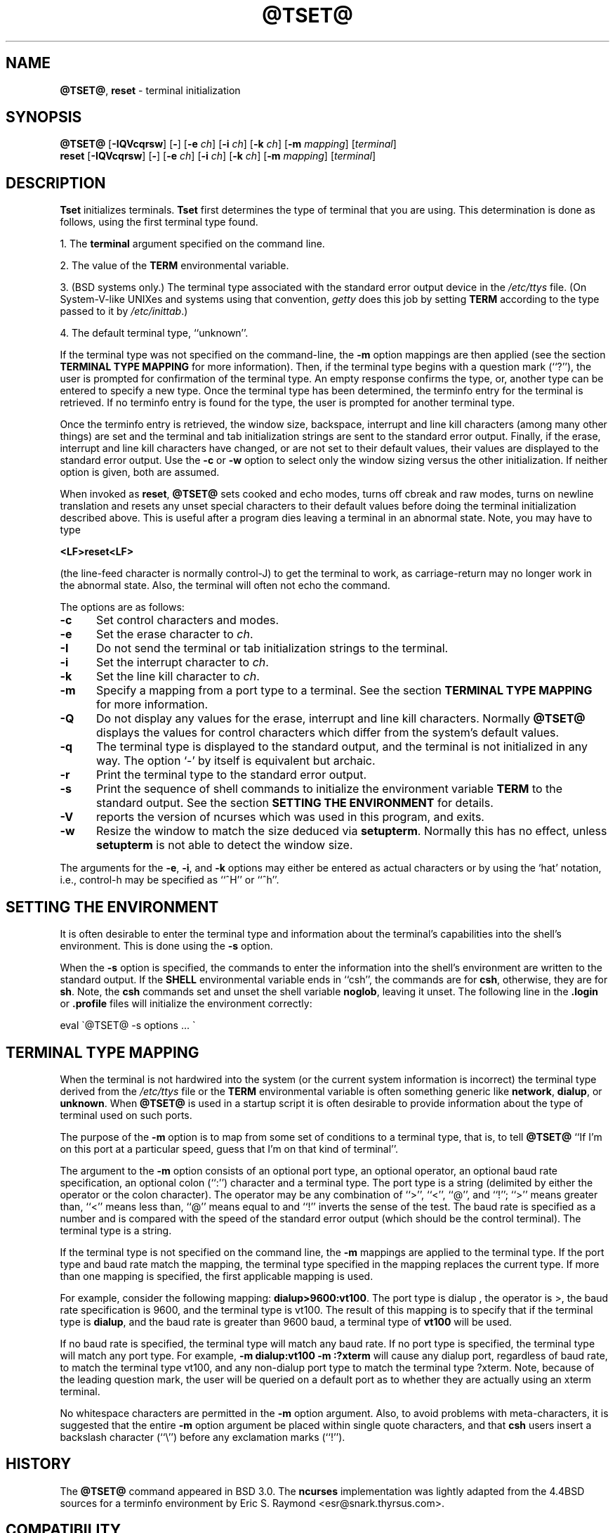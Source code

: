 .\"***************************************************************************
.\" Copyright (c) 1998-2010,2011 Free Software Foundation, Inc.              *
.\"                                                                          *
.\" Permission is hereby granted, free of charge, to any person obtaining a  *
.\" copy of this software and associated documentation files (the            *
.\" "Software"), to deal in the Software without restriction, including      *
.\" without limitation the rights to use, copy, modify, merge, publish,      *
.\" distribute, distribute with modifications, sublicense, and/or sell       *
.\" copies of the Software, and to permit persons to whom the Software is    *
.\" furnished to do so, subject to the following conditions:                 *
.\"                                                                          *
.\" The above copyright notice and this permission notice shall be included  *
.\" in all copies or substantial portions of the Software.                   *
.\"                                                                          *
.\" THE SOFTWARE IS PROVIDED "AS IS", WITHOUT WARRANTY OF ANY KIND, EXPRESS  *
.\" OR IMPLIED, INCLUDING BUT NOT LIMITED TO THE WARRANTIES OF               *
.\" MERCHANTABILITY, FITNESS FOR A PARTICULAR PURPOSE AND NONINFRINGEMENT.   *
.\" IN NO EVENT SHALL THE ABOVE COPYRIGHT HOLDERS BE LIABLE FOR ANY CLAIM,   *
.\" DAMAGES OR OTHER LIABILITY, WHETHER IN AN ACTION OF CONTRACT, TORT OR    *
.\" OTHERWISE, ARISING FROM, OUT OF OR IN CONNECTION WITH THE SOFTWARE OR    *
.\" THE USE OR OTHER DEALINGS IN THE SOFTWARE.                               *
.\"                                                                          *
.\" Except as contained in this notice, the name(s) of the above copyright   *
.\" holders shall not be used in advertising or otherwise to promote the     *
.\" sale, use or other dealings in this Software without prior written       *
.\" authorization.                                                           *
.\"***************************************************************************
.\"
.\" $Id: tset.1,v 1.27 2011/12/17 23:20:35 tom Exp $
.TH @TSET@ 1 ""
.SH NAME
\fB@TSET@\fR, \fBreset\fR \- terminal initialization
.SH SYNOPSIS
\fB@TSET@\fR [\fB\-IQVcqrsw\fR] [\fB\-\fR] [\fB\-e\fR \fIch\fR] [\fB\-i\fR \fIch\fR] [\fB\-k\fR \fIch\fR] [\fB\-m\fR \fImapping\fR] [\fIterminal\fR]
.br
\fBreset\fR [\fB\-IQVcqrsw\fR] [\fB\-\fR] [\fB\-e\fR \fIch\fR] [\fB\-i\fR \fIch\fR] [\fB\-k\fR \fIch\fR] [\fB\-m\fR \fImapping\fR] [\fIterminal\fR]
.SH DESCRIPTION
\&\fBTset\fR initializes terminals.
\fBTset\fR first determines the type of terminal that you are using.
This determination is done as follows, using the first terminal type found.
.PP
1. The \fBterminal\fR argument specified on the command line.
.PP
2. The value of the \fBTERM\fR environmental variable.
.PP
3. (BSD systems only.) The terminal type associated with the standard
error output device in the \fI/etc/ttys\fR file.
(On System\-V-like UNIXes and systems using that convention,
\fIgetty\fR does this job by setting
\fBTERM\fR according to the type passed to it by \fI/etc/inittab\fR.)
.PP
4. The default terminal type, ``unknown''.
.PP
If the terminal type was not specified on the command-line, the \fB\-m\fR
option mappings are then applied (see the section
.B TERMINAL TYPE MAPPING
for more information).
Then, if the terminal type begins with a question mark (``?''), the
user is prompted for confirmation of the terminal type.  An empty
response confirms the type, or, another type can be entered to specify
a new type.  Once the terminal type has been determined, the terminfo
entry for the terminal is retrieved.  If no terminfo entry is found
for the type, the user is prompted for another terminal type.
.PP
Once the terminfo entry is retrieved, the window size, backspace, interrupt
and line kill characters (among many other things) are set and the terminal
and tab initialization strings are sent to the standard error output.
Finally, if the erase, interrupt and line kill characters have changed,
or are not set to their default values, their values are displayed to the
standard error output.
Use the \fB\-c\fP or \fB\-w\fP option to select only the window sizing
versus the other initialization.
If neither option is given, both are assumed.
.PP
When invoked as \fBreset\fR, \fB@TSET@\fR sets cooked and echo modes,
turns off cbreak and raw modes, turns on newline translation and
resets any unset special characters to their default values before
doing the terminal initialization described above.  This is useful
after a program dies leaving a terminal in an abnormal state.  Note,
you may have to type
.sp
    \fB<LF>reset<LF>\fR
.sp
(the line-feed character is normally control-J) to get the terminal
to work, as carriage-return may no longer work in the abnormal state.
Also, the terminal will often not echo the command.
.PP
The options are as follows:
.TP 5
.B \-c
Set control characters and modes.
.TP 5
.B \-e
Set the erase character to \fIch\fR.
.TP
.B \-I
Do not send the terminal or tab initialization strings to the terminal.
.TP
.B \-i
Set the interrupt character to \fIch\fR.
.TP
.B \-k
Set the line kill character to \fIch\fR.
.TP
.B \-m
Specify a mapping from a port type to a terminal.
See the section
.B TERMINAL TYPE MAPPING
for more information.
.TP
.B \-Q
Do not display any values for the erase, interrupt and line kill characters.
Normally \fB@TSET@\fR displays the values for control characters which
differ from the system's default values.
.TP
.B \-q
The terminal type is displayed to the standard output, and the terminal is
not initialized in any way.  The option `\-' by itself is equivalent but
archaic.
.TP
.B \-r
Print the terminal type to the standard error output.
.TP
.B \-s
Print the sequence of shell commands to initialize the environment variable
\fBTERM\fR to the standard output.
See the section
.B SETTING THE ENVIRONMENT
for details.
.TP
.B \-V
reports the version of ncurses which was used in this program, and exits.
.TP
.B \-w
Resize the window to match the size deduced via \fBsetupterm\fP.
Normally this has no effect,
unless \fBsetupterm\fP is not able to detect the window size.
.PP
The arguments for the \fB\-e\fR, \fB\-i\fR, and \fB\-k\fR
options may either be entered as actual characters or by using the `hat'
notation, i.e., control-h may be specified as ``^H'' or ``^h''.
.
.SH SETTING THE ENVIRONMENT
It is often desirable to enter the terminal type and information about
the terminal's capabilities into the shell's environment.
This is done using the \fB\-s\fR option.
.PP
When the \fB\-s\fR option is specified, the commands to enter the information
into the shell's environment are written to the standard output.  If
the \fBSHELL\fR environmental variable ends in ``csh'', the commands
are for \fBcsh\fR, otherwise, they are for \fBsh\fR.
Note, the \fBcsh\fR commands set and unset the shell variable
\fBnoglob\fR, leaving it unset.  The following line in the \fB.login\fR
or \fB.profile\fR files will initialize the environment correctly:
.sp
    eval \`@TSET@ \-s options ... \`
.
.SH TERMINAL TYPE MAPPING
When the terminal is not hardwired into the system (or the current
system information is incorrect) the terminal type derived from the
\fI/etc/ttys\fR file or the \fBTERM\fR environmental variable is often
something generic like \fBnetwork\fR, \fBdialup\fR, or \fBunknown\fR.
When \fB@TSET@\fR is used in a startup script it is often desirable to
provide information about the type of terminal used on such ports.
.PP
The purpose of the \fB\-m\fR option is to map
from some set of conditions to a terminal type, that is, to
tell \fB@TSET@\fR
``If I'm on this port at a particular speed, guess that I'm on that
kind of terminal''.
.PP
The argument to the \fB\-m\fR option consists of an optional port type, an
optional operator, an optional baud rate specification, an optional
colon (``:'') character and a terminal type.  The port type is a
string (delimited by either the operator or the colon character).  The
operator may be any combination of ``>'', ``<'', ``@'', and ``!''; ``>''
means greater than, ``<'' means less than, ``@'' means equal to
and ``!'' inverts the sense of the test.
The baud rate is specified as a number and is compared with the speed
of the standard error output (which should be the control terminal).
The terminal type is a string.
.PP
If the terminal type is not specified on the command line, the \fB\-m\fR
mappings are applied to the terminal type.  If the port type and baud
rate match the mapping, the terminal type specified in the mapping
replaces the current type.  If more than one mapping is specified, the
first applicable mapping is used.
.PP
For example, consider the following mapping: \fBdialup>9600:vt100\fR.
The port type is dialup , the operator is >, the baud rate
specification is 9600, and the terminal type is vt100.  The result of
this mapping is to specify that if the terminal type is \fBdialup\fR,
and the baud rate is greater than 9600 baud, a terminal type of
\fBvt100\fR will be used.
.PP
If no baud rate is specified, the terminal type will match any baud rate.
If no port type is specified, the terminal type will match any port type.
For example, \fB\-m dialup:vt100 \-m :?xterm\fR
will cause any dialup port, regardless of baud rate, to match the terminal
type vt100, and any non-dialup port type to match the terminal type ?xterm.
Note, because of the leading question mark, the user will be
queried on a default port as to whether they are actually using an xterm
terminal.
.PP
No whitespace characters are permitted in the \fB\-m\fR option argument.
Also, to avoid problems with meta-characters, it is suggested that the
entire \fB\-m\fR option argument be placed within single quote characters,
and that \fBcsh\fR users insert a backslash character (``\e'') before
any exclamation marks (``!'').
.SH HISTORY
The \fB@TSET@\fR command appeared in BSD 3.0.  The \fBncurses\fR implementation
was lightly adapted from the 4.4BSD sources for a terminfo environment by Eric
S. Raymond <esr@snark.thyrsus.com>.
.SH COMPATIBILITY
The \fB@TSET@\fR utility has been provided for backward-compatibility with BSD
environments (under most modern UNIXes, \fB/etc/inittab\fR and \fIgetty\fR(1)
can set \fBTERM\fR appropriately for each dial-up line; this obviates what was
\fB@TSET@\fR's most important use).  This implementation behaves like 4.4BSD
tset, with a few exceptions specified here.
.PP
The \fB\-S\fR option of BSD tset no longer works; it prints an error message to stderr
and dies.  The \fB\-s\fR option only sets \fBTERM\fR, not \fBTERMCAP\fP.  Both these
changes are because the \fBTERMCAP\fR variable is no longer supported under
terminfo-based \fBncurses\fR, which makes \fB@TSET@ \-S\fR useless (we made it die
noisily rather than silently induce lossage).
.PP
There was an undocumented 4.4BSD feature that invoking tset via a link named
`TSET` (or via any other name beginning with an upper-case letter) set the
terminal to use upper-case only.  This feature has been omitted.
.PP
The \fB\-A\fR, \fB\-E\fR, \fB\-h\fR, \fB\-u\fR and \fB\-v\fR
options were deleted from the \fB@TSET@\fR
utility in 4.4BSD.
None of them were documented in 4.3BSD and all are
of limited utility at best.
The \fB\-a\fR, \fB\-d\fR, and \fB\-p\fR options are similarly
not documented or useful, but were retained as they appear to be in
widespread use.  It is strongly recommended that any usage of these
three options be changed to use the \fB\-m\fR option instead.  The
\fB\-n\fP option remains, but has no effect.  The \fB\-adnp\fR options are therefore
omitted from the usage summary above.
.PP
It is still permissible to specify the \fB\-e\fR, \fB\-i\fR, and \fB\-k\fR options without
arguments, although it is strongly recommended that such usage be fixed to
explicitly specify the character.
.PP
As of 4.4BSD, executing \fB@TSET@\fR as \fBreset\fR no longer implies the \fB\-Q\fR
option.  Also, the interaction between the \- option and the \fIterminal\fR
argument in some historic implementations of \fB@TSET@\fR has been removed.
.SH ENVIRONMENT
The \fB@TSET@\fR command uses these environment variables:
.TP 5
SHELL
tells \fB@TSET@\fP whether to initialize \fBTERM\fP using \fBsh\fP or
\fBcsh\fP syntax.
.TP 5
TERM
Denotes your terminal type.
Each terminal type is distinct, though many are similar.
.TP 5
TERMCAP
may denote the location of a termcap database.
If it is not an absolute pathname, e.g., begins with a `/',
\fB@TSET@\fP removes the variable from the environment before looking
for the terminal description.
.SH FILES
.TP 5
/etc/ttys
system port name to terminal type mapping database (BSD versions only).
.TP
@TERMINFO@
terminal capability database
.SH SEE ALSO
csh(1),
sh(1),
stty(1),
curs_terminfo(3X),
tty(4),
terminfo(5),
ttys(5),
environ(7)
.PP
This describes \fBncurses\fR
version @NCURSES_MAJOR@.@NCURSES_MINOR@ (patch @NCURSES_PATCH@).
